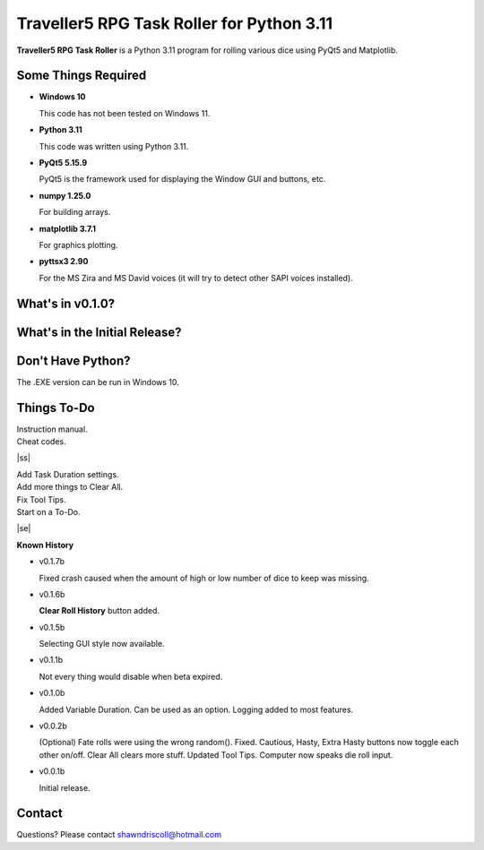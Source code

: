 **Traveller5 RPG Task Roller for Python 3.11**
==============================================

**Traveller5 RPG Task Roller** is a Python 3.11 program for rolling various dice using PyQt5 and Matplotlib.

.. figure:: images/traveller5_task_roller_app.png

.. figure:: images/traveller5_task_roller_audit.png


Some Things Required
--------------------

* **Windows 10**

  This code has not been tested on Windows 11.

* **Python 3.11**

  This code was written using Python 3.11.

* **PyQt5 5.15.9**

  PyQt5 is the framework used for displaying the Window GUI and buttons, etc.
   
* **numpy 1.25.0**

  For building arrays.

* **matplotlib 3.7.1**

  For graphics plotting.

* **pyttsx3 2.90**

  For the MS Zira and MS David voices (it will try to detect other SAPI voices installed).


What's in v0.1.0?
-----------------

.. image:: images/video2.png
    :target: https://www.youtube.com/watch?v=argU12wFpEc
	

What's in the Initial Release?
------------------------------

.. image:: images/video1.png
    :target: https://www.youtube.com/watch?v=bVR5ZZbAGLc


Don't Have Python?
------------------

The .EXE version can be run in Windows 10.


.. |ss| raw:: html

    <strike>

.. |se| raw:: html

    </strike>

Things To-Do
------------

| Instruction manual.
| Cheat codes.
|ss|

| Add Task Duration settings.
| Add more things to Clear All.
| Fix Tool Tips.
| Start on a To-Do.

|se|

**Known History**

* v0.1.7b

  Fixed crash caused when the amount of high or low number of dice to keep was missing.

* v0.1.6b

  **Clear Roll History** button added.

* v0.1.5b

  Selecting GUI style now available.

* v0.1.1b

  Not every thing would disable when beta expired.

* v0.1.0b

  Added Variable Duration. Can be used as an option.
  Logging added to most features.

* v0.0.2b

  (Optional) Fate rolls were using the wrong random(). Fixed.
  Cautious, Hasty, Extra Hasty buttons now toggle each other on/off.
  Clear All clears more stuff.
  Updated Tool Tips.
  Computer now speaks die roll input.

* v0.0.1b

  Initial release.


Contact
-------
Questions? Please contact shawndriscoll@hotmail.com
